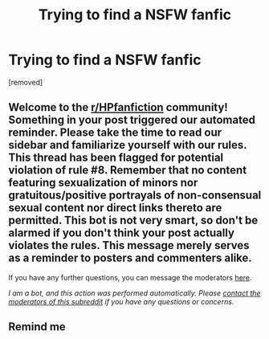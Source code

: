 #+TITLE: Trying to find a NSFW fanfic

* Trying to find a NSFW fanfic
:PROPERTIES:
:Author: einmanaulfurin
:Score: 6
:DateUnix: 1620499282.0
:DateShort: 2021-May-08
:FlairText: What's That Fic?
:END:
[removed]


** Welcome to the [[/r/HPfanfiction][r/HPfanfiction]] community! Something in your post triggered our automated reminder. Please take the time to read our sidebar and familiarize yourself with our rules. This thread has been flagged for potential violation of rule #8. Remember that no content featuring sexualization of minors nor gratuitous/positive portrayals of non-consensual sexual content nor direct links thereto are permitted. This bot is not very smart, so don't be alarmed if you don't think your post actually violates the rules. This message merely serves as a reminder to posters and commenters alike.

If you have any further questions, you can message the moderators [[https://www.reddit.com/message/compose?to=%2Fr%2FHPfanfiction][here]].

/I am a bot, and this action was performed automatically. Please [[/message/compose/?to=/r/HPfanfiction][contact the moderators of this subreddit]] if you have any questions or concerns./
:PROPERTIES:
:Author: AutoModerator
:Score: 1
:DateUnix: 1620499283.0
:DateShort: 2021-May-08
:END:


** Remind me
:PROPERTIES:
:Author: jtbrick
:Score: 1
:DateUnix: 1620601202.0
:DateShort: 2021-May-10
:END:
